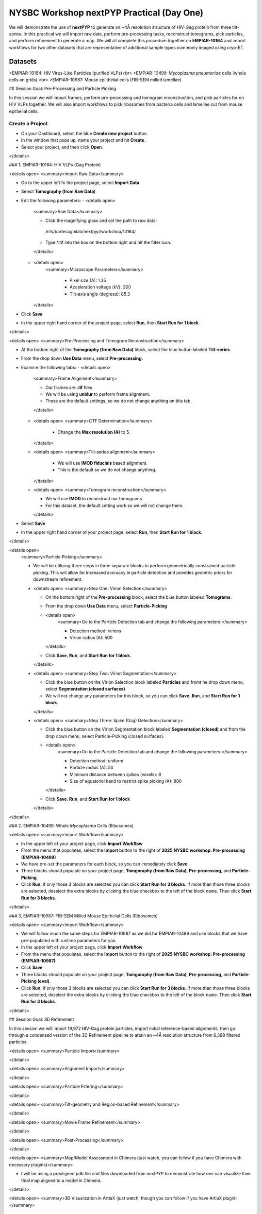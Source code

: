 ##########################################
NYSBC Workshop nextPYP Practical (Day One)
##########################################

We will demonstrate the use of **nextPYP** to generate an ~4Å resolution structure of HIV-Gag protein from three tilt-series. In this practical we will import raw data, perform pre-processing tasks, reconstruct tomograms, pick particles, and perform refinement to generate a map. We will all complete this procedure together on **EMPIAR-10164** and import workflows for two other datasets that are representative of additional sample types commonly imaged using cryo-ET. 

Datasets
________

>EMPIAR-10164: HIV Virus-Like Particles (purified VLPs)<br>
>EMPIAR-10499: *Mycoplasma pneumoniae* cells (whole cells on grids) <br>
>EMPIAR-10987: Mouse eplithelial cells (FIB-SEM milled lamellae)

## Session Goal: Pre-Processing and Particle Picking

In this session we will import frames, perform pre-processing and tomogram reconstruction, and pick particles for on HIV VLPs together. We will also import workflows to pick ribosomes from bacteria cells and lamellae cut from mouse epithelial cells. 

Create a Project
----------------
 
- On your Dashboard, select the blue **Create new project** button.
- In the window that pops up, name your project and hit **Create**. 
- Select your project, and then click **Open**. 
</details>

### 1. EMPIAR-10164: HIV VLPs (Gag Protein)

<details open>
<summary>Import Raw Data</summary>

- Go to the upper left fo the project page, select **Import Data**
- Select **Tomography (from Raw Data)**
- Edit the following parameters:
  - <details open>
    <summary>Raw Data</summary>
  
    - Click the magnifying glass and set the path to raw data:
     /nfs/bartesaghilab/nextpyp/workshop/10164/
    - Type *.tif into the box on the bottom right and hit the filter icon.
    </details>   
  - <details open>
     <summary>Microscope Parameters</summary>
  
      - Pixel size (A): 1.35
      - Acceleration voltage (kV): 300
      - Tilt-axis angle (degrees): 85.3
    </details>
- Click **Save**
- In the upper right hand corner of the project page, select **Run**, then **Start Run for 1 block**.
</details>

<details open>
<summary>Pre-Processing and Tomogram Reconstruction</summary>
  
- At the bottom right of the **Tomography (from Raw Data)** block, select the blue button labeled **Tilt-series**. 
- From the drop down **Use Data** menu, select **Pre-processing**. 
- Examine the following tabs:
  - <details open>
    <summary>Frame Alignment</summary>

    - Our frames are **.tif** files.
    - We will be using **unblur** to perform frame alignment. 
    - These are the default settings, so we do not change anything on this tab. 
    </details>
  - <details open>
    <summary>CTF Determination</summary>
  
      - Change the **Max resolution (A)** to 5.
    </details>
  - <details open>
    <summary>Tilt-series alignment</summary>
  
      - We will use **IMOD fiducials** based alignment. 
      - This is the default so we do not change anything. 
    </details>
  - <details open>
    <summary>Tomogram reconstruction</summary>
  
    - We will use **IMOD** to reconstruct our tomograms. 
    - For this dataset, the default setting work so we will not change them.
    </details>
- Select **Save**
- In the upper right hand corner of your project page, select **Run**, then **Start Run for 1 block**. 
</details>

<details open>
  <summary>Particle Picking</summary>
  
  - We will be utilizing three steps in three separate blocks to perform geometrically constrained particle picking. This will allow for increased accruacy in particle detection and provides geomtric priors for downstream refinement. 
  - <details open>
    <summary>Step One: Virion Selection</summary>
  
    - On the bottom right of the **Pre-processing** block, select the blue button labeled **Tomograms**. 
    - From the drop down **Use Data** menu, select **Particle-Picking** 
    - <details open>
        <summary>Go to the Particle Detection tab and change the following parameters:</summary>
      
        - Detection method: virions
        - Virion radius (A): 500 
      </details>
    - Click **Save**, **Run**, and **Start Run for 1 block**. 

    </details>
  - <details open>
    <summary>Step Two: Virion Segmentation</summary>

    - Click the blue button on the Virion Selection block labeled **Particles** and fromt he drop down menu, select **Segmentation (closed surfaces)**
    - We will not change any parameters for this block, so you can click **Save**, **Run**, and **Start Run for 1 block**. 

    </details>
  - <details open>
    <summary>Step Three: Spike (Gag) Detection</summary>
  
    - Click the blue button on the Virion Segmentation block labeled **Segmentation (closed)** and from the drop down menu, select Particle-Picking (closed surfaces). 
    - <details open>
        <summary>Go to the Particle Detection tab and change the following parameters:</summary>
      
        - Detection method: uniform
        - Particle radius (A): 50
        - Minimum distance between spikes (voxels): 8
        - Size of equatorial band to restrict spike picking (A): 800
      </details>
    - Click **Save**, **Run**, and **Start Run for 1 block**
    </details>
</details>

### 2. EMPIAR-10499: Whole *Mycoplasma* Cells (Ribosomes)

<details open>
<summary>Import Workflow</summary>

- In the upper left of your project page, click **Import Workflow**
- From the menu that populates, select the **Import** button to the right of **2025 NYSBC workshop: Pre-processing (EMPIAR-10499)**
- We have pre-set the parameters for each block, so you can immediately click **Save**
- Three blocks should populate on your project page, **Tomgoraphy (from Raw Data)**, **Pre-processing**, and **Particle-Picking**. 
- Click **Run**, if only those 3 blocks are selected you can click **Start Run for 3 blocks**. If more than those three blocks are selected, deselect the extra blocks by clicking the blue checkbox to the left of the block name. Then click **Start Run for 3 blocks**. 
</details>

### 3, EMPIAR-10987: FIB-SEM Milled Mouse Epithelial Cells (Ribosomes)

<details open>
<summary>Import Workflow</summary>

- We will follow much the same steps for EMPIAR-10987 as we did for EMPIAR-10499 and use blocks that we have pre-populated with runtime parameters for you. 
- In the upper left of your project page, click **Import Workflow**
- From the menu that populates, select the **Import** button to the right of **2025 NYSBC workshop: Pre-processing (EMPIAR-10987)**
- Click **Save**
- Three blocks should populate on your project page, **Tomgoraphy (from Raw Data)**, **Pre-processing**, and **Particle-Picking (eval)**. 
- Click **Run**, if only those 3 blocks are selected you can click **Start Run for 3 blocks**. If more than those three blocks are selected, deselect the extra blocks by clicking the blue checkbox to the left of the block name. Then click **Start Run for 3 blocks**. 
</details>

## Session Goal: 3D Refinement

In this session we will import 19,972 HIV-Gag protein particles, import initial reference-based alignments, then go through a condensed version of the 3D Refinement pipeline to attain an ~4Å resolution structure from 6,388 filtered particles. 

<details open>
<summary>Particle Import</summary>


</details>

<details open>
<summary>Alignment Import</summary>


</details>

<details open>
<summary>Particle Filtering</summary>


</details>

<details open>
<summary>Tilt-geometry and Region-based Refinement</summary>


</details>

<details open>
<summary>Movie Frame Refinement</summary>


</details>

<details open>
<summary>Post-Processing</summary>


</details>

<details open>
<summary>Map/Model Assessment in Chimera (just watch, you can follow if you have Chimera with necessary plugins)</summary>

- I will be using a prealigned pdb file and files downloaded from nextPYP to demonstrate how one can visualize their final map aligned to a model in Chimera. 


</details>

<details open>
<summary>3D Visualization in ArtiaX (just watch, though you can follow if you have ArtiaX plugin)</summary>

  - For future reference, these instructions are available on the nextPYP help page, under **User Guide**, and **3D Visualization (ArtiaX)**
  - We assume the user already has the ArtiaX plugin, if not a simple google search will bring you to their docs for installation. 
  - <details open>
      <summary>Download files</summary>

      - Select a tomogram you wish to visualize the particles in. I will be using TS_01. 
      - Click into the **Pre-processing** block, go to **Tilt Series** and **Tomogram**. On this page, click the green button immediately above the tomogram display. This will download the tomogram in .rec format. 
      - Click into the **Particle refinement** block, go to the **Metadata** tab. On this page, type **TS_01** into the search bar and click **Search**. Click the .star file to download particle alignments. 
      - In your own experiments, you can download a map in .mrc format from the **Reconstruction** tab of the **Particle refinement** block to attach to the particle locations. I will not be doing this today. 
    </details>
  - <details open>
      <summary>Display in ChimeraX</summary>

      - Open ChimeraX (again, we assume ArtiaX is installed)
      - Open the tomogram **TS_01.rec** 
      - Run the following commands in the ChimeraX shell:
        ></br>
        >volume permuteAxes #1 xzy</br>
        >volume flip #2 axis z</br><h6>
        >*Model numbers assume the tomogram is the first and only thing you have open in ChimeraX, if this is not the case, adjust accordingly.* </br>
        ></br>
      - Go to the **ArtiaX** tab and click **Launch** to start the plugin. 
      - In the **Tomograms** section on the left, select model #3 (permuted z flip) from the **Add Model** dropdown menu and click **Add!**
      - Go to the ArtiaX options panel on the right, and set the **Pixel Size** for the **Current Tomogram** to 10.8 (The current binned pixel size) 
      - On the left panel, under the **Particles List** section, select **Open List ...** and oepn the .star file. 
      - Return to the panel on the right and select the **Select/Manipulate** tab. Set the **Origin** to 1.35 (the unbinned pixel size)
      - From the **Color Settings** section, select **Colormap** and then **rlnLogLikelihoodContribution** from the dropdown menu. 
      - Play with the **Marker Radius** and **Axes Size** sliders to visualize the particle locations, cross correlation scores, and orientations. 

      
</details>


# NYSBC Workshop nextPYP Practical (Day Two)

We will demonstrate how explicitly optimizing for fast runtime and giving users flexibility in pre-processing steps can aid in achieving high-quality and high-throughput data acquisition in nextPYP. Starting from **raw data** obtained at the microscope, we'll develop an **automatic pipeline** that can perform all **pre-processing** tasks up to and including particle picking. We will demonstrate this workflow on the EMPIAR-10164 dataset of HIV purified VLPs.

## Data

>EMPIAR-10164: HIV Virus-Like Particles (purified VLPs)<br>

<details open>
<summary>Create a Session</summary>
 
- On your Dashboard, select the blue **Go to Sessions** button.
- Click the blue **Start Tomography** button.
</details>

<details open>
<summary>Session settings</summary>
 
- Give your session a user-readable name by typing in the ```Name``` box.
- The ```Parent Folder``` box will be auto-populated with the storage location specified in your ```pyp_config.toml``` file.
  - For the workshop, this is the ```/nfs``` mount for ```bartesaghilab```.
- Pick a *unique* ```Folder Name``` for your session. There can only be one folder name per session, regardless of the user-readable name!
- Select the ```Workshop``` group
</details>

<details open>
  <summary>Raw data</summary>

- Path to raw data: ```/nfs/bartesaghilab/nextpyp/workshop/10164/TS_*.tif```
</details>

<details open>
<summary>Microscope parameters</summary>

- Pixel size: 1.35
- Acceleration voltage: 300
- Tilt-axis angle: 85.3
</details>

<details open>
<summary>Session settings</summary>

- Number of tilts: 41
- Raw data transfer: ```link```
  - ```Link```: Create a symlink between the data on the microscope and your local computer. The data still *only* exists at the microscope.
  - ```Move```: Transfer the data from the microscope to your local computer, removing the data at the microscope. The data will now *only* exist on your local computer.
  - ```Copy```: Make a copy of the data in the microscope, and transfer the copy to your local computer. The data will now exist at both the microscope *and* your local computer.
</details>

<details open>
<summary>CTF determination</summary>

- Max resolution: 5
</details>

<details open>
<summary>Virion detection</summary>

- Virion radius: 500
- Virion detection method: ```auto```
- Spike detection method: ```uniform```
- Minimum distance between spikes: 8
- Size of equatorial band to restrict spike picking: 800
</details>

<details open>
<summary>Particle detection</summary>

- Detection method: ```none```
  - Remember that we have just picked our "particles" (virions) in the previous tab!
- Detection radius: 50
</details>

<details open>
  <summary>Resources</summary>
  The following settings apply for all datasets:

  - Threads per task: 41
    - This number should match the number of tilts in your tilt series.
    - In general, the more threads you use, the more tilts that can be processed at the same time, and the faster you see pre-processing results.
  - Memory per task: 164
    - As a rule of thumb, use 4x as much memory as you have threads.
  
</details>

## More Features
<details open>
  <summary>Using the Restart Option</summary>
 
  - "Smart" method of rerunning only what is necessary after changing pre-processing parameters
  - Workflow: Change a parameter → ```Save``` settings changes → ```Restart``` Pre-processing daemon
  - <details>
    <summary>Example: Changing the minimum distance between spikes</summary>

      - Virion detection
        - Increase ```Minimum distance between spikes (voxels)``` to 20
        - Click ```Save```
      - Navigate to ```Operations``` tab
      - Click ```Restart``` on pre-processing daemon
      - Open ```Logs``` to check that the restart flag has been detected and new pre-processing jobs will be launched in response to this change
      - Check ```Tilt series``` tab to see that fewer particles have been picked
    </details>
</details>

<details open>
  <summary>Using the Clear Option</summary>

  - Start pre-processing procedure from scratch
  - Helpful if the changes you've made touch multiple parts of the pre-processing pipeline
    - Like re-calculating CTF or re-doing frame alignment
</details>

<details open>
  <summary>Navigating the Sessions homepage</summary>

  - Sessions can be **copied** or **deleted**
    - **CAUTION**: Deleting a session whose mode of file transfer was ```Move``` will **delete the data**.
  - Click the arrow to find where the session's network file storage location 
  
</details>